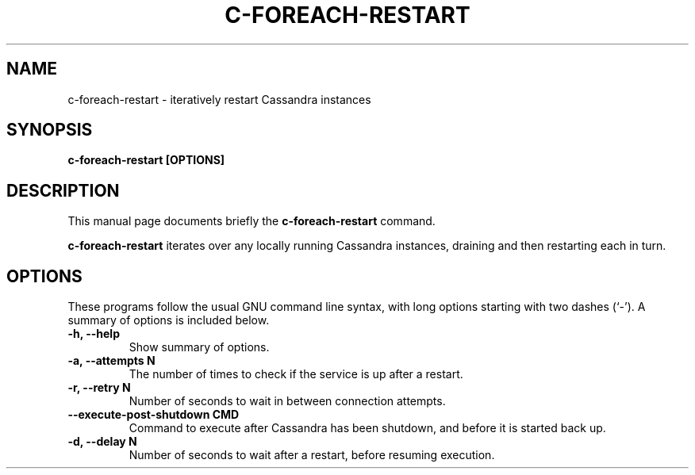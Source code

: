.\" Hey, EMACS: -*- nroff -*-
.\"
.\" (C) Copyright 2016 Eric Evans <eevans@wikimedia.org>,
.\"
.\" First parameter, NAME, should be all caps
.\" Second parameter, SECTION, should be 1-8, maybe w/ subsection
.\" other parameters are allowed: see man(7), man(1)
.TH C-FOREACH-RESTART 1 "October 20 2016"
.\" Please adjust this date whenever revising the manpage.
.\"
.\" Some roff macros, for reference:
.\" .nh        disable hyphenation
.\" .hy        enable hyphenation
.\" .ad l      left justify
.\" .ad b      justify to both left and right margins
.\" .nf        disable filling
.\" .fi        enable filling
.\" .br        insert line break
.\" .sp <n>    insert n+1 empty lines
.\" for manpage-specific macros, see man(7)
.SH NAME
c-foreach-restart \- iteratively restart Cassandra instances
.SH SYNOPSIS
.B c-foreach-restart [OPTIONS]
.SH DESCRIPTION
This manual page documents briefly the
.B c-foreach-restart
command.
.PP
\fBc-foreach-restart\fP iterates over any locally running Cassandra instances,
draining and then restarting each in turn.
.SH OPTIONS
These programs follow the usual GNU command line syntax, with long
options starting with two dashes (`-').
A summary of options is included below.
.TP
.B \-h, \-\-help
Show summary of options.
.TP
.B \-a, \-\-attempts N
The number of times to check if the service is up after a restart.
.TP
.B \-r, \-\-retry N
Number of seconds to wait in between connection attempts.
.TP
.B \-\-execute-post-shutdown CMD
Command to execute after Cassandra has been shutdown, and before it is started
back up.
.TP
.B \-d, \-\-delay N
Number of seconds to wait after a restart, before resuming execution.
